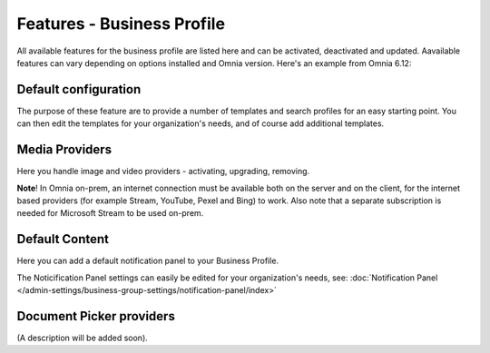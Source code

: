 Features - Business Profile
===========================================

All available features for the business profile are listed here and can be activated, deactivated and updated. Aavailable features can vary depending on options installed and Omnia version. Here's an example from Omnia 6.12:

.. image:: features-business-profile-612.png

Default configuration
********************************
The purpose of these feature are to provide a number of templates and search profiles for an easy starting point. You can then edit the templates for your organization's needs, and of course add additional templates. 

Media Providers
******************
Here you handle image and video providers - activating, upgrading, removing.

**Note**! In Omnia on-prem, an internet connection must be available both on the server and on the client, for the internet based providers (for example Stream, YouTube, Pexel and Bing) to work. Also note that a separate subscription is needed for Microsoft Stream to be used on-prem.

Default Content
****************
Here you can add a default notification panel to your Business Profile. 

The Noticification Panel settings can easily be edited for your organization's needs, see: :doc:`Notification Panel </admin-settings/business-group-settings/notification-panel/index>`

Document Picker providers
*****************************
(A description will be added soon).
